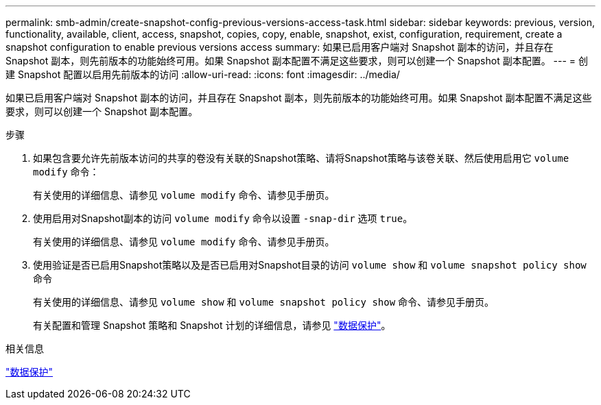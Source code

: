 ---
permalink: smb-admin/create-snapshot-config-previous-versions-access-task.html 
sidebar: sidebar 
keywords: previous, version, functionality, available, client, access, snapshot, copies, copy, enable, snapshot, exist, configuration, requirement, create a snapshot configuration to enable previous versions access 
summary: 如果已启用客户端对 Snapshot 副本的访问，并且存在 Snapshot 副本，则先前版本的功能始终可用。如果 Snapshot 副本配置不满足这些要求，则可以创建一个 Snapshot 副本配置。 
---
= 创建 Snapshot 配置以启用先前版本的访问
:allow-uri-read: 
:icons: font
:imagesdir: ../media/


[role="lead"]
如果已启用客户端对 Snapshot 副本的访问，并且存在 Snapshot 副本，则先前版本的功能始终可用。如果 Snapshot 副本配置不满足这些要求，则可以创建一个 Snapshot 副本配置。

.步骤
. 如果包含要允许先前版本访问的共享的卷没有关联的Snapshot策略、请将Snapshot策略与该卷关联、然后使用启用它 `volume modify` 命令：
+
有关使用的详细信息、请参见 `volume modify` 命令、请参见手册页。

. 使用启用对Snapshot副本的访问 `volume modify` 命令以设置 `-snap-dir` 选项 `true`。
+
有关使用的详细信息、请参见 `volume modify` 命令、请参见手册页。

. 使用验证是否已启用Snapshot策略以及是否已启用对Snapshot目录的访问 `volume show` 和 `volume snapshot policy show` 命令
+
有关使用的详细信息、请参见 `volume show` 和 `volume snapshot policy show` 命令、请参见手册页。

+
有关配置和管理 Snapshot 策略和 Snapshot 计划的详细信息，请参见 link:../data-protection/index.html["数据保护"]。



.相关信息
link:../data-protection/index.html["数据保护"]
